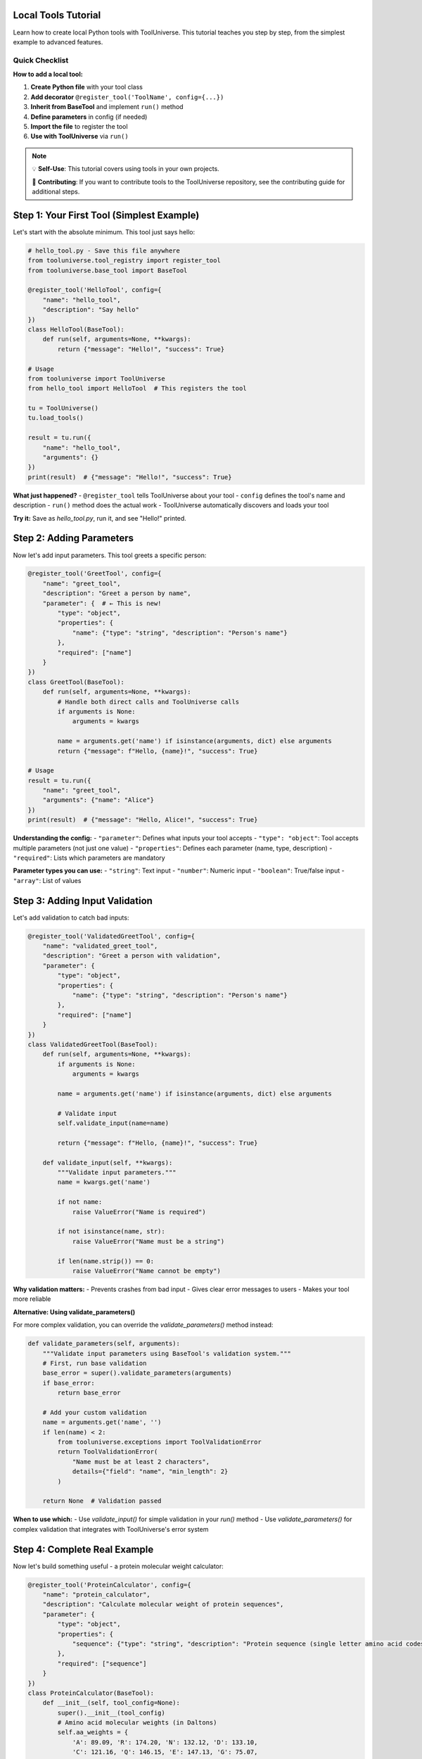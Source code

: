 Local Tools Tutorial
====================

Learn how to create local Python tools with ToolUniverse. This tutorial teaches you step by step, from the simplest example to advanced features.

Quick Checklist
---------------

**How to add a local tool:**

1. **Create Python file** with your tool class
2. **Add decorator** ``@register_tool('ToolName', config={...})``
3. **Inherit from BaseTool** and implement ``run()`` method
4. **Define parameters** in config (if needed)
5. **Import the file** to register the tool
6. **Use with ToolUniverse** via ``run()``

.. note::
   💡 **Self-Use**: This tutorial covers using tools in your own projects.
   
   🚀 **Contributing**: If you want to contribute tools to the ToolUniverse repository, see the contributing guide for additional steps.

Step 1: Your First Tool (Simplest Example)
===========================================

Let's start with the absolute minimum. This tool just says hello:

.. code-block:: python

   # hello_tool.py - Save this file anywhere
   from tooluniverse.tool_registry import register_tool
   from tooluniverse.base_tool import BaseTool

   @register_tool('HelloTool', config={
       "name": "hello_tool",
       "description": "Say hello"
   })
   class HelloTool(BaseTool):
       def run(self, arguments=None, **kwargs):
           return {"message": "Hello!", "success": True}

   # Usage
   from tooluniverse import ToolUniverse
   from hello_tool import HelloTool  # This registers the tool

   tu = ToolUniverse()
   tu.load_tools()

   result = tu.run({
       "name": "hello_tool",
       "arguments": {}
   })
   print(result)  # {"message": "Hello!", "success": True}

**What just happened?**
- ``@register_tool`` tells ToolUniverse about your tool
- ``config`` defines the tool's name and description
- ``run()`` method does the actual work
- ToolUniverse automatically discovers and loads your tool

**Try it:** Save as `hello_tool.py`, run it, and see "Hello!" printed.

Step 2: Adding Parameters
=========================

Now let's add input parameters. This tool greets a specific person:

.. code-block:: python

   @register_tool('GreetTool', config={
       "name": "greet_tool",
       "description": "Greet a person by name",
       "parameter": {  # ← This is new!
           "type": "object",
           "properties": {
               "name": {"type": "string", "description": "Person's name"}
           },
           "required": ["name"]
       }
   })
   class GreetTool(BaseTool):
       def run(self, arguments=None, **kwargs):
           # Handle both direct calls and ToolUniverse calls
           if arguments is None:
               arguments = kwargs
           
           name = arguments.get('name') if isinstance(arguments, dict) else arguments
           return {"message": f"Hello, {name}!", "success": True}

   # Usage
   result = tu.run({
       "name": "greet_tool",
       "arguments": {"name": "Alice"}
   })
   print(result)  # {"message": "Hello, Alice!", "success": True}

**Understanding the config:**
- ``"parameter"``: Defines what inputs your tool accepts
- ``"type": "object"``: Tool accepts multiple parameters (not just one value)
- ``"properties"``: Defines each parameter (name, type, description)
- ``"required"``: Lists which parameters are mandatory

**Parameter types you can use:**
- ``"string"``: Text input
- ``"number"``: Numeric input
- ``"boolean"``: True/false input
- ``"array"``: List of values

Step 3: Adding Input Validation
===============================

Let's add validation to catch bad inputs:

.. code-block:: python

   @register_tool('ValidatedGreetTool', config={
       "name": "validated_greet_tool",
       "description": "Greet a person with validation",
       "parameter": {
           "type": "object",
           "properties": {
               "name": {"type": "string", "description": "Person's name"}
           },
           "required": ["name"]
       }
   })
   class ValidatedGreetTool(BaseTool):
       def run(self, arguments=None, **kwargs):
           if arguments is None:
               arguments = kwargs
           
           name = arguments.get('name') if isinstance(arguments, dict) else arguments
           
           # Validate input
           self.validate_input(name=name)
           
           return {"message": f"Hello, {name}!", "success": True}

       def validate_input(self, **kwargs):
           """Validate input parameters."""
           name = kwargs.get('name')
           
           if not name:
               raise ValueError("Name is required")
           
           if not isinstance(name, str):
               raise ValueError("Name must be a string")
           
           if len(name.strip()) == 0:
               raise ValueError("Name cannot be empty")

**Why validation matters:**
- Prevents crashes from bad input
- Gives clear error messages to users
- Makes your tool more reliable

**Alternative: Using validate_parameters()**

For more complex validation, you can override the `validate_parameters()` method instead:

.. code-block:: python

   def validate_parameters(self, arguments):
       """Validate input parameters using BaseTool's validation system."""
       # First, run base validation
       base_error = super().validate_parameters(arguments)
       if base_error:
           return base_error
       
       # Add your custom validation
       name = arguments.get('name', '')
       if len(name) < 2:
           from tooluniverse.exceptions import ToolValidationError
           return ToolValidationError(
               "Name must be at least 2 characters",
               details={"field": "name", "min_length": 2}
           )
       
       return None  # Validation passed

**When to use which:**
- Use `validate_input()` for simple validation in your `run()` method
- Use `validate_parameters()` for complex validation that integrates with ToolUniverse's error system

Step 4: Complete Real Example
=============================

Now let's build something useful - a protein molecular weight calculator:

.. code-block:: python

   @register_tool('ProteinCalculator', config={
       "name": "protein_calculator",
       "description": "Calculate molecular weight of protein sequences",
       "parameter": {
           "type": "object",
           "properties": {
               "sequence": {"type": "string", "description": "Protein sequence (single letter amino acid codes)"}
           },
           "required": ["sequence"]
       }
   })
   class ProteinCalculator(BaseTool):
       def __init__(self, tool_config=None):
           super().__init__(tool_config)
           # Amino acid molecular weights (in Daltons)
           self.aa_weights = {
               'A': 89.09, 'R': 174.20, 'N': 132.12, 'D': 133.10,
               'C': 121.16, 'Q': 146.15, 'E': 147.13, 'G': 75.07,
               'H': 155.16, 'I': 131.17, 'L': 131.17, 'K': 146.19,
               'M': 149.21, 'F': 165.19, 'P': 115.13, 'S': 105.09,
               'T': 119.12, 'W': 204.23, 'Y': 181.19, 'V': 117.15
           }

       def run(self, arguments=None, **kwargs):
           if arguments is None:
               arguments = kwargs
           
           sequence = arguments.get('sequence') if isinstance(arguments, dict) else arguments
           self.validate_input(sequence=sequence)

           # Clean sequence (remove whitespace, convert to uppercase)
           clean_sequence = sequence.strip().upper()

           # Calculate molecular weight
           total_weight = sum(self.aa_weights.get(aa, 0) for aa in clean_sequence)
           # Subtract water molecules for peptide bonds
           water_weight = (len(clean_sequence) - 1) * 18.015
           molecular_weight = total_weight - water_weight

           return {
               "molecular_weight": round(molecular_weight, 2),
               "sequence_length": len(clean_sequence),
               "sequence": clean_sequence,
               "success": True
           }

       def validate_input(self, **kwargs):
           sequence = kwargs.get('sequence')
           
           if not sequence:
               raise ValueError("Sequence is required")
           
           if not isinstance(sequence, str):
               raise ValueError("Sequence must be a string")
           
           if len(sequence.strip()) == 0:
               raise ValueError("Sequence cannot be empty")
           
           # Check for valid amino acid codes
           valid_aa = set(self.aa_weights.keys())
           invalid_chars = set(sequence.upper()) - valid_aa
           if invalid_chars:
               raise ValueError(f"Invalid amino acid codes: {', '.join(invalid_chars)}")

   # Usage
   result = tu.run({
       "name": "protein_calculator",
       "arguments": {"sequence": "GIVEQCCTSICSLYQLENYCN"}
   })
   print(result)  # {"molecular_weight": 2401.45, "sequence_length": 20, "success": True}

**This example shows:**
- Complex business logic
- Data initialization in ``__init__``
- Input validation with custom rules
- Meaningful return values
- Error handling

Common Scenarios
================

I want to call an external API
-------------------------------

.. code-block:: python

   import requests

   @register_tool('APITool', config={
       "name": "api_tool",
       "description": "Make API call to specified URL",
       "parameter": {
           "type": "object",
           "properties": {
               "url": {"type": "string", "description": "API URL"},
               "method": {"type": "string", "description": "HTTP method", "default": "GET"}
           },
           "required": ["url"]
       }
   })
   class APITool(BaseTool):
       def run(self, arguments=None, **kwargs):
           if arguments is None:
               arguments = kwargs
           
           url = arguments.get('url') if isinstance(arguments, dict) else arguments
           method = arguments.get('method', 'GET') if isinstance(arguments, dict) else 'GET'
           
           self.validate_input(url=url, method=method)

           try:
               if method == "GET":
                   response = requests.get(url)
               else:
                   response = requests.post(url)

               response.raise_for_status()
               return {"data": response.json(), "success": True}
           except Exception as e:
               return {"error": str(e), "success": False}

I want to process files
-----------------------

.. code-block:: python

   @register_tool('FileProcessor', config={
       "name": "file_processor",
       "description": "Process file based on specified operation",
       "parameter": {
           "type": "object",
           "properties": {
               "file_path": {"type": "string", "description": "Path to file"},
               "operation": {"type": "string", "description": "Operation to perform", "default": "read"}
           },
           "required": ["file_path"]
       }
   })
   class FileProcessor(BaseTool):
       def run(self, arguments=None, **kwargs):
           if arguments is None:
               arguments = kwargs
           
           file_path = arguments.get('file_path') if isinstance(arguments, dict) else arguments
           operation = arguments.get('operation', 'read') if isinstance(arguments, dict) else 'read'
           
           self.validate_input(file_path=file_path, operation=operation)

           try:
               with open(file_path, 'r') as f:
                   content = f.read()

               if operation == "analyze":
                   result = {"lines": len(content.split('\n')), "chars": len(content)}
               else:
                   result = {"content": content}

               return {"result": result, "success": True}
           except Exception as e:
               return {"error": str(e), "success": False}

I want to use API keys (environment variables)
-----------------------------------------------

Add to your config:

.. code-block:: python

   @register_tool('MyAPITool', config={
       "name": "my_api_tool",
       "description": "Tool that uses API keys",
       "parameter": {
           "type": "object",
           "properties": {
               "query": {"type": "string", "description": "Search query"}
           },
           "required": ["query"]
       },
       "settings": {  # ← Add this section
           "api_key": "env:MY_API_KEY",  # ← Reference environment variable
           "base_url": "https://api.example.com"
       }
   })

Then in your run method:

.. code-block:: python

   def __init__(self, tool_config: Dict[str, Any] = None):
       super().__init__(tool_config)
       self.api_key = self.config.get("settings", {}).get("api_key")
       self.base_url = self.config.get("settings", {}).get("base_url")

I want better error handling
-----------------------------

For more sophisticated error handling, override the `handle_error()` method:

.. code-block:: python

   from tooluniverse.exceptions import ToolValidationError, ToolAuthError

   class APITool(BaseTool):
       def handle_error(self, exception):
           """Provide tool-specific error classification."""
           error_str = str(exception).lower()
           
           # API-specific error patterns
           if "api_key" in error_str or "unauthorized" in error_str:
               return ToolAuthError(
                   "API authentication failed",
                   next_steps=[
                       "Check API key configuration",
                       "Verify API key permissions",
                       "Contact API provider if issues persist"
                   ]
               )
           
           if "rate limit" in error_str:
               return ToolValidationError(
                   "API rate limit exceeded",
                   next_steps=[
                       "Wait before retrying",
                       "Check your API usage limits",
                       "Consider upgrading your plan"
                   ]
               )
           
           # Fall back to base error handling
           return super().handle_error(exception)

**Benefits of custom error handling:**
- Users get specific, actionable error messages
- Different error types can be handled differently
- Better debugging and troubleshooting experience

Troubleshooting
===============

Tool not found
---------------

- Is the tool file imported? (need to ``import`` or run directly)
- Is the ``@register_tool`` decorator used correctly?
- Is ToolUniverse instantiated after tool import?

Parameter errors
-----------------

- Do ``"parameter"`` definitions in config match ``run()`` method parameters?
- Are required parameters listed in ``"required"`` array?
- Are parameter types (``string``/``number``/``object``) correct?

Execution failures
-------------------

- Does the class inherit from ``BaseTool``?
- Does ``__init__`` call ``super().__init__(tool_config)``?
- Does ``run()`` return a dict with ``"success"`` field?
- Is ``validate_input()`` implemented for parameter validation?

Next Steps
==========

Now that you can create local tools:

* 🔗 **Remote Tools**: Learn about remote tool integration
* 🚀 **Contributing**: Submit your tools to ToolUniverse
* 🤖 **AI Integration**: Connect your tools with AI assistants
* 🔬 **Scientific Workflows**: Build research pipelines

.. tip::
   **Development tip**: Start simple, test thoroughly, and gradually add complexity. The ToolUniverse community is here to help if you get stuck!